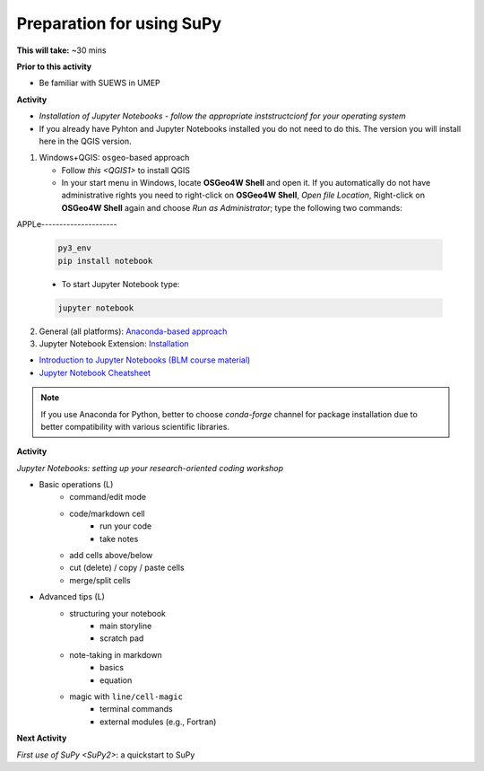 .. _SuPy1:

Preparation for using SuPy
--------------------------

**This will take:** ~30 mins

**Prior to this activity**

- Be familiar with SUEWS in UMEP

**Activity**

- *Installation of Jupyter Notebooks - follow the appropriate inststructcionf for your operating system*
- If you already have Pyhton and Jupyter Notebooks installed you do not need to do this. The version you will install here in the QGIS version. 

1. Windows+QGIS: ``osgeo``-based approach

   - Follow `this <QGIS1>` to install QGIS

   - In your start menu in Windows, locate **OSGeo4W Shell** and open it. If you automatically do not have administrative rights you need to right-click on **OSGeo4W Shell**, *Open file Location*, Right-click on **OSGeo4W Shell** again and choose *Run as Administrator*; type the following two commands:



APPLe---------------------

   .. code-block:: SHELL

      py3_env
      pip install notebook

   - To start Jupyter Notebook type:

   .. code-block:: SHELL

      jupyter notebook

2. General (all platforms): `Anaconda-based approach <https://docs.anaconda.com/anaconda/install/>`_

3. Jupyter Notebook Extension: `Installation <https://jupyter-contrib-nbextensions.readthedocs.io/en/latest/install.html>`_

- `Introduction to Jupyter Notebooks (BLM course material) <https://blm.readthedocs.io/en/latest/JupyterNotebook.html>`_

- `Jupyter Notebook Cheatsheet <https://cheatography.com/weidadeyue/cheat-sheets/jupyter-notebook/>`_

.. note::
   If you use Anaconda for Python, better to choose `conda-forge` channel for package installation due to better compatibility with various scientific libraries.





**Activity**


*Jupyter Notebooks: setting up your research-oriented coding workshop*



- Basic operations (L)
   - command/edit mode
   - code/markdown cell
      - run your code
      - take notes
   - add cells above/below
   - cut (delete) / copy / paste cells
   - merge/split cells


- Advanced tips (L)
   - structuring your notebook
      - main storyline
      - scratch pad
   - note-taking in markdown
      - basics
      - equation
   - magic with ``line/cell-magic``
      - terminal commands
      - external modules (e.g., Fortran)



**Next Activity**


`First use of SuPy <SuPy2>`: a quickstart to SuPy
